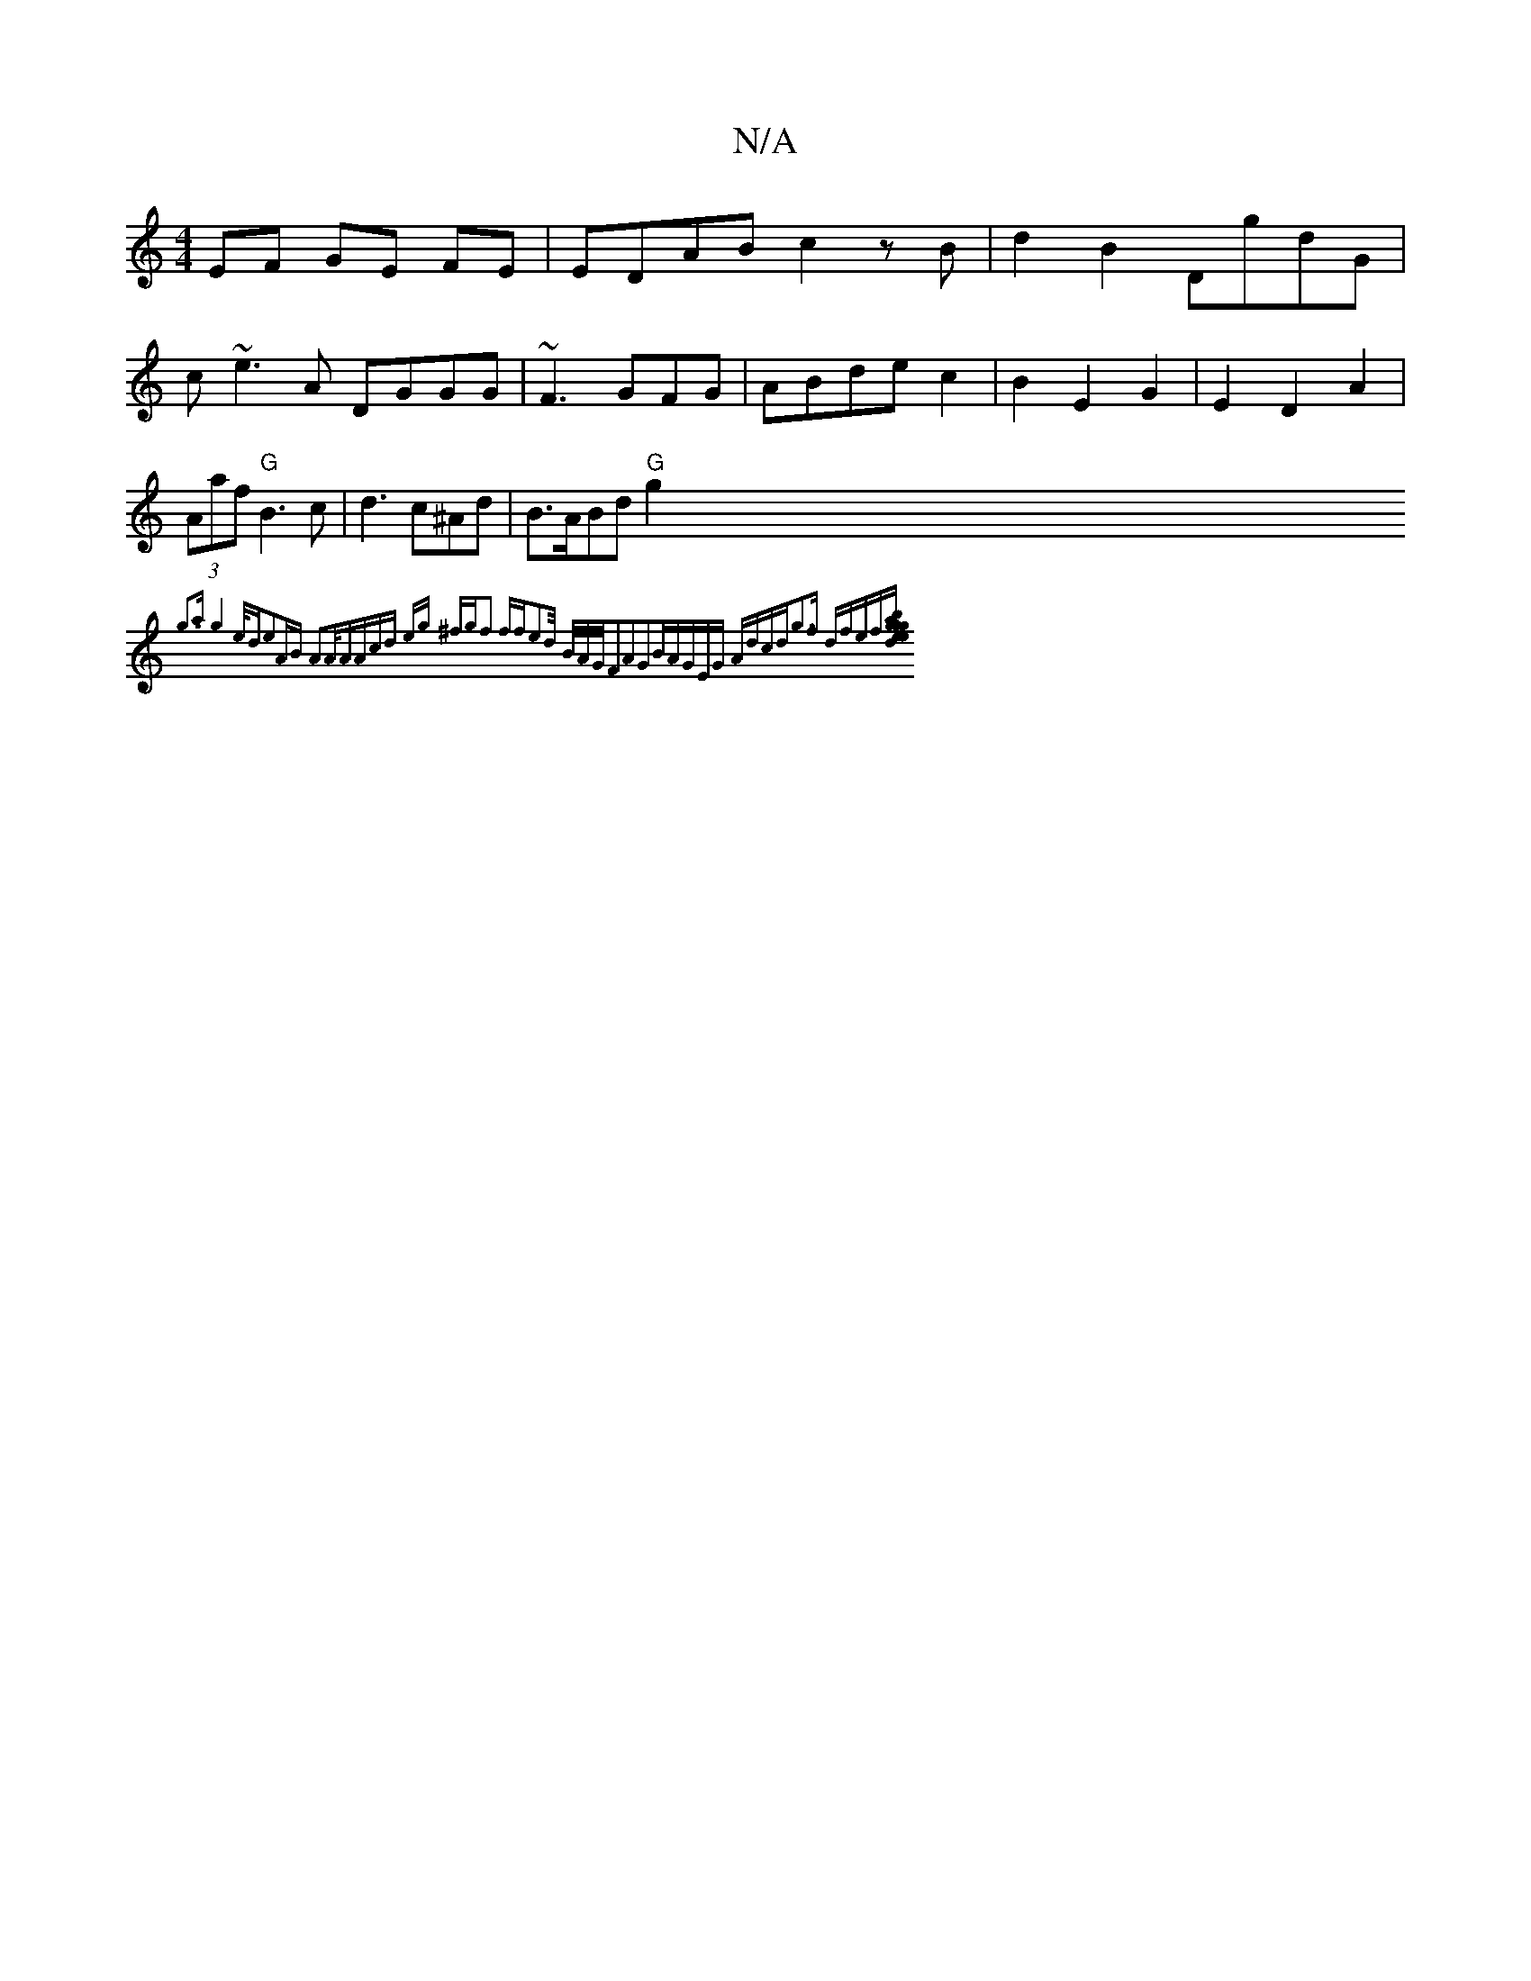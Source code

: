 X:1
T:N/A
M:4/4
R:N/A
K:Cmajor
EF GE FE|EDAB c2zB|d2B2 DgdG|
c~e3A DGGG|~F3 GFG|ABde c2|B2E2 G2|E2D2A2|(3Aaf "G"B3c|d3 c^Ad|B>ABd "G"g2 {g3a|g4e<d|e2AB A2A<A|(3Acd eg ^fg|f2 ffe2d/ B/A/G/|F2A2G2B|AGEG Adcd|g3f dfef|[ga bg|e4 de|g2 